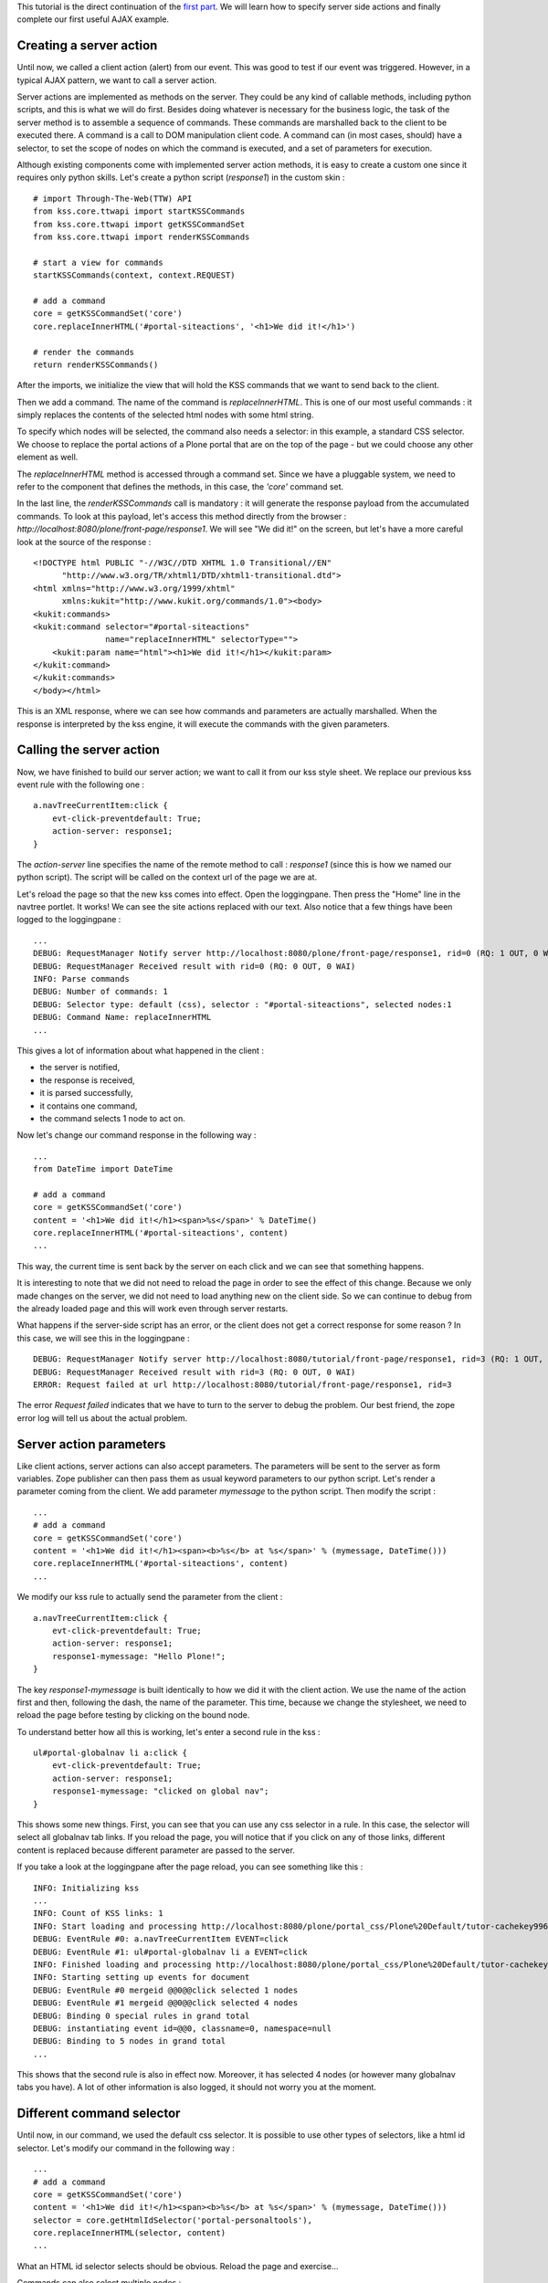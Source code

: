 This tutorial is the direct continuation of the `first part`_.  We will
learn how to specify server side actions and finally complete our first useful
AJAX example.

.. _first part: http://kukit.org/documentation/tutorials/begin-with-kss

Creating a server action
------------------------

Until now, we called a client action (alert) from our event. This was good to
test if our event was triggered. However, in a typical AJAX pattern, we want to
call a server action.

Server actions are implemented as methods on the server. They could be any kind
of callable methods, including python scripts, and this is what we will do
first. Besides doing whatever is necessary for the business
logic, the task of the server method is to assemble a sequence of commands.
These commands are marshalled back to the client to be executed there. A
command is a call to DOM manipulation client code. A command can (in most
cases, should) have a selector, to set the scope of nodes on which the command
is executed, and a set of parameters for execution.

Although existing components come with implemented server action methods, it is
easy to create a custom one since it requires only python skills. Let's create
a python script (`response1`) in the custom skin :

::

        # import Through-The-Web(TTW) API
        from kss.core.ttwapi import startKSSCommands
        from kss.core.ttwapi import getKSSCommandSet
        from kss.core.ttwapi import renderKSSCommands

        # start a view for commands
        startKSSCommands(context, context.REQUEST)

        # add a command
        core = getKSSCommandSet('core')
        core.replaceInnerHTML('#portal-siteactions', '<h1>We did it!</h1>')

        # render the commands
        return renderKSSCommands()

After the imports, we initialize the view that will hold the KSS commands that
we want to send back to the client.

Then we add a command. The name of the command is `replaceInnerHTML`. This is
one of our most useful commands : it simply replaces the contents of the
selected html nodes with some html string.

To specify which nodes will be selected, the command also needs a selector: in
this example, a standard CSS selector.  We choose to replace the portal actions
of a Plone portal that are on the top of the page - but we could choose any
other element as well.

The `replaceInnerHTML` method is accessed through a command set. Since we have
a pluggable system, we need to refer to the component that defines the methods,
in this case, the `'core'` command set.

In the last line, the `renderKSSCommands` call is mandatory : it will generate
the response payload from the accumulated commands. To look at this payload,
let's access this method directly from the browser : 
`http://localhost:8080/plone/front-page/response1`.
We will see "We did it!" on the screen, but let's have a more careful look at
the source of the response :

::

        <!DOCTYPE html PUBLIC "-//W3C//DTD XHTML 1.0 Transitional//EN"
              "http://www.w3.org/TR/xhtml1/DTD/xhtml1-transitional.dtd">
        <html xmlns="http://www.w3.org/1999/xhtml"
              xmlns:kukit="http://www.kukit.org/commands/1.0"><body>
        <kukit:commands>
        <kukit:command selector="#portal-siteactions"
                       name="replaceInnerHTML" selectorType="">
            <kukit:param name="html"><h1>We did it!</h1></kukit:param>
        </kukit:command>
        </kukit:commands>
        </body></html>

This is an XML response, where we can see how commands and parameters are
actually marshalled. When the response is interpreted by the kss engine, it
will execute the commands with the given parameters.

Calling the server action
-------------------------

Now, we have finished to build our server action; we want to call it from our
kss style sheet.  We replace our previous kss event rule with the following
one :

::

        a.navTreeCurrentItem:click {
            evt-click-preventdefault: True;
            action-server: response1;
        }

The `action-server` line specifies the name of the remote method to call :
`response1` (since this is how we named our python script). The script will be
called on the context url of the page we are at.

Let's reload the page so that the new kss comes into effect. Open the
loggingpane. Then press the "Home" line in the navtree portlet. It works! We
can see the site actions replaced with our text.  Also notice that a few things
have been logged to the loggingpane :

::
        
        ...
        DEBUG: RequestManager Notify server http://localhost:8080/plone/front-page/response1, rid=0 (RQ: 1 OUT, 0 WAI)
        DEBUG: RequestManager Received result with rid=0 (RQ: 0 OUT, 0 WAI)
        INFO: Parse commands
        DEBUG: Number of commands: 1
        DEBUG: Selector type: default (css), selector : "#portal-siteactions", selected nodes:1
        DEBUG: Command Name: replaceInnerHTML
        ...

This gives a lot of information about what happened in the client :

- the server is notified,
- the response is received,
- it is parsed successfully,
- it contains one command,
- the command selects 1 node to act on. 

Now let's change our command response in the following way :

::

        ...
        from DateTime import DateTime

        # add a command
        core = getKSSCommandSet('core')
        content = '<h1>We did it!</h1><span>%s</span>' % DateTime()
        core.replaceInnerHTML('#portal-siteactions', content)
        ...

This way, the current time is sent back by the server on each click and we can
see that something happens.

It is interesting to note that we did not need to reload the page in order to
see the effect of this change. Because we only made changes on the server, we
did not need to load anything new on the client side. So we can continue to
debug from the already loaded page and this will work even through server
restarts.

What happens if the server-side script has an error, or the client does not get
a correct response for some reason ? In this case, we will see this in the
loggingpane :

::

        DEBUG: RequestManager Notify server http://localhost:8080/tutorial/front-page/response1, rid=3 (RQ: 1 OUT, 0 WAI)
        DEBUG: RequestManager Received result with rid=3 (RQ: 0 OUT, 0 WAI)
        ERROR: Request failed at url http://localhost:8080/tutorial/front-page/response1, rid=3

The error `Request failed` indicates that we have to turn to the server to
debug the problem. Our best friend, the zope error log will tell us about the
actual problem.

Server action parameters
------------------------

Like client actions, server actions can also accept parameters. The parameters
will be sent to the server as form variables. Zope publisher can then pass them
as usual keyword parameters to our python script. Let's render a parameter
coming from the client. We add parameter `mymessage` to the python script. Then
modify the script :

::
 
        ... 
        # add a command
        core = getKSSCommandSet('core')
        content = '<h1>We did it!</h1><span><b>%s</b> at %s</span>' % (mymessage, DateTime()))
        core.replaceInnerHTML('#portal-siteactions', content)
        ...


We modify our kss rule to actually send the parameter from the client :

::

        a.navTreeCurrentItem:click {
            evt-click-preventdefault: True;
            action-server: response1;
            response1-mymessage: "Hello Plone!";
        }

The key `response1-mymessage` is built identically to how we did it with the
client action.  We use the name of the action first and then, following the
dash, the name of the parameter.  This time, because we change the stylesheet,
we need to reload the page before testing by clicking on the bound node.

To understand better how all this is working, let's enter a second rule in the
kss :

::

        ul#portal-globalnav li a:click {
            evt-click-preventdefault: True;
            action-server: response1;
            response1-mymessage: "clicked on global nav";
        }

This shows some new things. First, you can see that you can use any css
selector in a rule. In this case, the selector will select all globalnav tab
links. If you reload the page, you will notice that if you click on any of
those links, different content is replaced because different parameter are
passed to the server.

If you take a look at the loggingpane after the page reload, you can see
something like this :

::

        INFO: Initializing kss
        ...
        INFO: Count of KSS links: 1
        INFO: Start loading and processing http://localhost:8080/plone/portal_css/Plone%20Default/tutor-cachekey9967.kss resource type kss
        DEBUG: EventRule #0: a.navTreeCurrentItem EVENT=click
        DEBUG: EventRule #1: ul#portal-globalnav li a EVENT=click
        INFO: Finished loading and processing http://localhost:8080/plone/portal_css/Plone%20Default/tutor-cachekey9967.kss resource type kss in 35 + 29 ms
        INFO: Starting setting up events for document
        DEBUG: EventRule #0 mergeid @@0@@click selected 1 nodes
        DEBUG: EventRule #1 mergeid @@0@@click selected 4 nodes
        DEBUG: Binding 0 special rules in grand total
        DEBUG: instantiating event id=@@0, classname=0, namespace=null
        DEBUG: Binding to 5 nodes in grand total
        ...

This shows that the second rule is also in effect now. Moreover, it has
selected 4 nodes (or however many globalnav tabs you have). A lot of other
information is also logged, it should not worry you at the moment.

Different command selector
--------------------------

Until now, in our command, we used the default css selector.  It is possible to
use other types of selectors, like a html id selector. Let's modify our command
in the following way :

::
        
        ... 
        # add a command
        core = getKSSCommandSet('core')
        content = '<h1>We did it!</h1><span><b>%s</b> at %s</span>' % (mymessage, DateTime()))
        selector = core.getHtmlIdSelector('portal-personaltools'),
        core.replaceInnerHTML(selector, content)
        ...

What an HTML id selector selects should be obvious. Reload the page and
exercise...

Commands can also select multiple nodes :

::

        ... 
        # add a command
        core = getKSSCommandSet('core')
        content = '<h1>We did it!</h1><span><b>%s</b> at %s</span>' % (mymessage, DateTime()))
        selector = core.getCssSelector('dt.portletHeader a'),
        core.replaceInnerHTML(selector, content)
        ...

The css selector `dt.portletHeader a` selects all portlet headers in the page,
so the replacement will be executed not on one node but on many nodes (as can
also be seen in the loggingpane). Try clicking the `Home` link in the navtree,
or any of the globalnav tabs to see the effect.

You can also add multiple commands : each of them will be executed, in the
order they have within the payload.

One thing is important to note. If a command selects no nodes, it is not an
error : the behaviour designed in this case is that nothing happens. This is in
line with the usual logic of css selectors in style sheets.

Using a different event
-----------------------

So far we have only used the `click` event: let's try with another one,
`timeout`. The `timeout` event does not directly map to a browser event but it
is a (conceptual) kss event. This shows that in kss anything can be an event
and how an event binds itself is freely implementable.

Let's add the following rule to the end of our kss file (altogether we will
have 3 rules then) :

::

        document:timeout {
            evt-timeout-delay: 8000;
            action-server: response1;
            response1-mymessage: "from timeout";
        }

The `timeout` event implements a recurring timeout tick. It has a `delay`
parameter that specifies the time in milliseconds. In this case, the event will
be triggered each 8 seconds over and over again. The event calls the server
action that we already have but with a different parameter.

The `timeout` event does not really need a node as binding scope. This is why
we use `document` instead of a css selector as we did until now. This is a
special kss selector that is an extension to css and simply means : bind this
event exactly once when the document loads, with a scope of no nodes but the
document itself.

If you reload the page you will notice that clicks work as before, however, 
every 8 seconds, the timeout event will trigger and do a replacement on the
required nodes.

There are some more advanced issues that this example opens and we will show
more about them in the next tutorials.

*Congratulations!*

You have completed your first kss tutorial, learned the basics and now you are
able to start some experimentation on your own. Or, just sit back and relax.

Server-side commands - the zope3 way
------------------------------------

A python script may not be the most proper implementation of a server method.
Plone community is moving towards zope3 style development : the suggested way
is to use a browser view (multiadapter). Previously, you have created a demo
product, now create a python module `demoview.py` in the product root directory
on the filesystem :

::

        from kss.core import KSSView
        from datetime import datetime

        class DemoView(KSSView):

            def response1(self, mymessage):
                # build HTML
                content = '<h1>We did it!</h1><p><b>%s</b> at %s</p>'
                date = str(datetime.now()) 
                content = content % (mymessage, date)       
                
                # KSS specific calls
                core = self.getCommandSet('core')
                core.replaceInnerHTML('#portal-siteactions', content)
                return self.render()

We inherit our view from `KSSView`. It inherits from Five's `BrowserView`. 

It is maybe time to explain how the `ttwapi` uses those views.

- `startKSSCommands` does the instantiation of a `KSSView`.
- `getKSSCommandSet` is the call equivalent to `self.getCommandSet`.
- `renderKSSCommands` calls `self.render`.

To be able to use the method, you need to add the following to your
`configure.zcml` file :

::

         <browser:page
              for="plone.app.kss.interfaces.IPortalObject"
              class=".demoview.DemoView"
              attribute="response1"
              name="response1"
              permission="zope2.View"
              />

The interface that the view is bound to is one setup by `kss.core` on all
portal objects. You could also use directly the interfaces defined by Plone 2.5
directly, however that would not work on Plone 2.1 so we offer a few "wrapper
interfaces" like the one in this example.

If you still have the `response1` python script from the begin of this
tutorial, do not forget to rename it.  Now it is time to restart Zope.  If
everything goes well, the page functions as previously but you can see from the
replacement message that the new method is operating on your page.

Remember, when you are working with browser views, you must restart Zope each
time you want to test the changes made in the view code.

